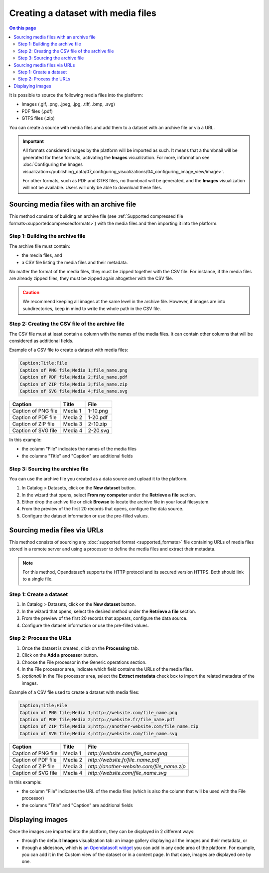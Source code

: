 Creating a dataset with media files
===================================

.. contents:: On this page
   :local:

It is possible to source the following media files into the platform:

- Images (.gif, .png, .jpeg, .jpg, .tiff, .bmp, .svg)
- PDF files (.pdf)
- GTFS files (.zip)

You can create a source with media files and add them to a dataset with an archive file or via a URL.

.. admonition:: Important
   :class: important

   All formats considered images by the platform will be imported as such. It means that a thumbnail will be generated for these formats, activating the **Images** visualization. For more, information see :doc:`Configuring the Images visualization</publishing_data/07_configuring_visualizations/04_configuring_image_view/image>`.

   For other formats, such as PDF and GTFS files, no thumbnail will be generated, and the **Images** visualization will not be available. Users will only be able to download these files.

Sourcing media files with an archive file
-----------------------------------------

This method consists of building an archive file (see :ref:`Supported compressed file formats<supportedcompressedformats>`) with the media files and then importing it into the platform.

Step 1: Building the archive file
~~~~~~~~~~~~~~~~~~~~~~~~~~~~~~~~~

The archive file must contain:

* the media files, and
* a CSV file listing the media files and their metadata.

No matter the format of the media files, they must be zipped together with the CSV file. For instance, if the media files are already zipped files, they must be zipped again altogether with the CSV file.

.. admonition:: Caution
   :class: caution

   We recommend keeping all images at the same level in the archive file. However, if images are into subdirectories, keep in mind to write the whole path in the CSV file.

Step 2: Creating the CSV file of the archive file
~~~~~~~~~~~~~~~~~~~~~~~~~~~~~~~~~~~~~~~~~~~~~~~~~

The CSV file must at least contain a column with the names of the media files. It can contain other columns that will be considered as additional fields.

Example of a CSV file to create a dataset with media files:

.. code-block:: html

 Caption;Title;File
 Caption of PNG file;Media 1;file_name.png
 Caption of PDF file;Media 2;file_name.pdf
 Caption of ZIP file;Media 3;file_name.zip
 Caption of SVG file;Media 4;file_name.svg

.. list-table::
   :header-rows: 1

   * * Caption
     * Title
     * File
   * * Caption of PNG file
     * Media 1
     * 1-10.png
   * * Caption of PDF file
     * Media 2
     * 1-20.pdf
   * * Caption of ZIP file
     * Media 3
     * 2-10.zip
   * * Caption of SVG file
     * Media 4
     * 2-20.svg

In this example:

- the column "File" indicates the names of the media files
- the columns "Title" and "Caption" are additional fields

Step 3: Sourcing the archive file
~~~~~~~~~~~~~~~~~~~~~~~~~~~~~~~~~

You can use the archive file you created as a data source and upload it to the platform.

1. In Catalog > Datasets, click on the **New dataset** button.
2. In the wizard that opens, select **From my computer** under the **Retrieve a file** section.
3. Either drop the archive file or click **Browse** to locate the archive file in your local filesystem.
4. From the preview of the first 20 records that opens, configure the data source.
5. Configure the dataset information or use the pre-filled values.


Sourcing media files via URLs
------------------------------

This method consists of sourcing any :doc:`supported format <supported_formats>` file containing URLs of media files stored in a remote server and using a processor to define the media files and extract their metadata.

.. admonition:: Note
   :class: note

   For this method, Opendatasoft supports the HTTP protocol and its secured version HTTPS. Both should link to a single file.

Step 1: Create a dataset
~~~~~~~~~~~~~~~~~~~~~~~~

1. In Catalog > Datasets, click on the **New dataset** button.
2. In the wizard that opens, select the desired method under the **Retrieve a file** section.
3. From the preview of the first 20 records that appears, configure the data source.
4. Configure the dataset information or use the pre-filled values.

Step 2: Process the URLs
~~~~~~~~~~~~~~~~~~~~~~~~

1. Once the dataset is created, click on the **Processing** tab.
2. Click on the **Add a processor** button.
3. Choose the File processor in the Generic operations section.
4. In the File processor area, indicate which field contains the URLs of the media files.
5. *(optional)* In the File processor area, select the **Extract metadata** check box to import the related metadata of the images.

Example of a CSV file used to create a dataset with media files:

.. code-block:: html

 Caption;Title;File
 Caption of PNG file;Media 1;http://website.com/file_name.png
 Caption of PDF file;Media 2;http://website.fr/file_name.pdf
 Caption of ZIP file;Media 3;http://another-website.com/file_name.zip
 Caption of SVG file;Media 4;http://website.com/file_name.svg

.. list-table::
   :header-rows: 1

   * * Caption
     * Title
     * File
   * * Caption of PNG file
     * Media 1
     * `http://website.com/file_name.png`
   * * Caption of PDF file
     * Media 2
     * `http://website.fr/file_name.pdf`
   * * Caption of ZIP file
     * Media 3
     * `http://another-website.com/file_name.zip`
   * * Caption of SVG file
     * Media 4
     * `http://website.com/file_name.svg`

In this example:

- the column "File" indicates the URL of the media files (which is also the column that will be used with the File processor)
- the columns "Title" and "Caption" are additional fields


Displaying images
-----------------

Once the images are imported into the platform, they can be displayed in 2 different ways:

- through the default **Images** visualization tab: an image gallery displaying all the images and their metadata, or 
- through a slideshow, which is `an Opendatasoft widget <https://help.opendatasoft.com/widgets/#/api/ods-widgets.directive:odsSlideshow>`_ you can add in any code area of the platform. For example, you can add it in the Custom view of the dataset or in a content page. In that case, images are displayed one by one.
